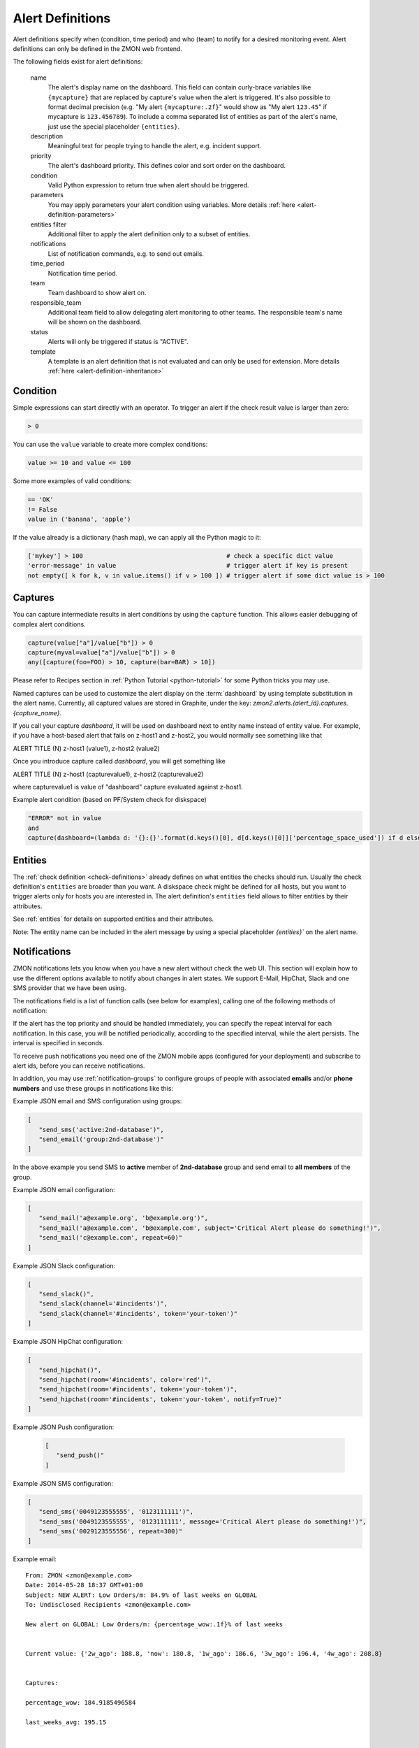 .. _alert-definitions:

*****************
Alert Definitions
*****************

Alert definitions specify when (condition, time period) and who (team) to notify for a desired monitoring event.
Alert definitions can only be defined in the ZMON web frontend.

The following fields exist for alert definitions:

    name
        The alert's display name on the dashboard.
        This field can contain curly-brace variables like ``{mycapture}`` that are replaced by capture's value when the alert is triggered.
        It's also possible to format decimal precision (e.g. "My alert ``{mycapture:.2f}``" would show as "My alert ``123.45``" if mycapture is ``123.456789``).
        To include a comma separated list of entities as part of the alert's name, just use the special placeholder ``{entities}``.

    description
        Meaningful text for people trying to handle the alert, e.g. incident support.

    priority
        The alert's dashboard priority. This defines color and sort order on the dashboard.

    condition
        Valid Python expression to return true when alert should be triggered.

    parameters
        You may apply parameters your alert condition using variables. More details :ref:`here <alert-definition-parameters>`

    entities filter
        Additional filter to apply the alert definition only to a subset of entities.

    notifications
        List of notification commands, e.g. to send out emails.

    time_period
        Notification time period.

    team
        Team dashboard to show alert on.

    responsible_team
        Additional team field to allow delegating alert monitoring to other teams.
        The responsible team's name will be shown on the dashboard.

    status
        Alerts will only be triggered if status is "ACTIVE".

    template
        A template is an alert definition that is not evaluated and can only be used for extension. More details :ref:`here <alert-definition-inheritance>`

.. _alert-condition:

Condition
---------
Simple expressions can start directly with an operator. To trigger an alert if the check result value is larger than zero:

.. code-block:: python

    > 0

You can use the ``value`` variable to create more complex conditions:

.. code-block:: python

    value >= 10 and value <= 100

Some more examples of valid conditions:

.. code-block:: python

    == 'OK'
    != False
    value in ('banana', 'apple')

If the value already is a dictionary (hash map), we can apply all the Python magic to it:

.. code-block:: python

    ['mykey'] > 100                                       # check a specific dict value
    'error-message' in value                              # trigger alert if key is present
    not empty([ k for k, v in value.items() if v > 100 ]) # trigger alert if some dict value is > 100

.. _captures:

Captures
--------

You can capture intermediate results in alert conditions by using the
``capture`` function. This allows easier debugging of complex alert
conditions.

.. code-block:: python

    capture(value["a"]/value["b"]) > 0
    capture(myval=value["a"]/value["b"]) > 0
    any([capture(foo=FOO) > 10, capture(bar=BAR) > 10])

Please refer to Recipes section in :ref:`Python Tutorial <python-tutorial>` for some Python tricks you may use.

Named captures can be used to customize the alert display on the :term:`dashboard` by using template substitution in the alert name. Currently, all captured values are stored in Graphite, under the key: *zmon2.alerts.{alert_id}.captures.{capture_name}*.

If you call your capture *dashboard*, it will be used on dashboard next to entity name instead of entity value.
For example, if you have a host-based alert that fails on z-host1 and z-host2, you would normally see something like that

ALERT TITLE (N)
z-host1 (value1), z-host2 (value2)

Once you introduce capture called *dashboard*, you will get something like

ALERT TITLE (N)
z-host1 (capturevalue1), z-host2 (capturevalue2)

where capturevalue1 is value of "dashboard" capture evaluated against z-host1.

Example alert condition (based on PF/System check for diskspace)

.. code-block:: python

    "ERROR" not in value
    and
    capture(dashboard=(lambda d: '{}:{}'.format(d.keys()[0], d[d.keys()[0]]['percentage_space_used']) if d else d)(dict((k, v) for k,v in value.iteritems() if v.get('percentage_space_used', 0) >= 90))))

Entities
--------

The :ref:`check definition <check-definitions>` already defines on what entities the checks should run.
Usually the check definition's ``entities`` are broader than you want.
A diskspace check might be defined for all hosts, but you want to trigger alerts only for hosts you are interested in.
The alert definition's ``entities`` field allows to filter entities by their attributes.

See :ref:`entities` for details on supported entities and their attributes.

Note: The entity name can be included in the alert message by using a special placeholder `{entities}`` on the alert name.

Notifications
-------------

ZMON notifications lets you know when you have a new alert without check the web UI. This section will explain how to use the different options available to notify about changes in alert states. We support E-Mail, HipChat, Slack and one SMS provider that we have been using.

The notifications field is a list of function calls (see below for examples), calling one of the following methods of notification:

.. py:function:: send_email(email*, [subject, message, repeat])
.. py:function:: send_sms(number*, [message, repeat])
.. py:function:: send_push([message, repeat, url, key])
.. py:function:: send_slack([channel, message, repeat, token])
.. py:function:: send_hipchat([room, message, color='red', repeat, token, notify=False])

If the alert has the top priority and should be handled immediately, you can specify the repeat interval for each
notification. In this case, you will be notified periodically, according to the specified interval, while the alert
persists. The interval is specified in seconds.

To receive push notifications you need one of the ZMON mobile apps (configured for your deployment) and subscribe to alert ids, before you can receive notifications.

In addition, you may use :ref:`notification-groups` to configure groups of people with associated **emails** and/or **phone numbers** and use these groups in notifications like this:

Example JSON email and SMS configuration using groups:

.. code-block:: yaml

   [
      "send_sms('active:2nd-database')",
      "send_email('group:2nd-database')"
   ]

In the above example you send SMS to **active** member of **2nd-database** group and send email to **all members** of the group.

Example JSON email configuration:

.. code-block:: yaml

   [
      "send_mail('a@example.org', 'b@example.org')",
      "send_mail('a@example.com', 'b@example.com', subject='Critical Alert please do something!')",
      "send_mail('c@example.com', repeat=60)"
   ]

Example JSON Slack configuration:

.. code-block:: yaml

   [
      "send_slack()",
      "send_slack(channel='#incidents')",
      "send_slack(channel='#incidents', token='your-token')"
   ]

Example JSON HipChat configuration:

.. code-block:: yaml

   [
      "send_hipchat()",
      "send_hipchat(room='#incidents', color='red')",
      "send_hipchat(room='#incidents', token='your-token')",
      "send_hipchat(room='#incidents', token='your-token', notify=True)"
   ]

Example JSON Push configuration:

   .. code-block:: yaml

      [
         "send_push()"
      ]

Example JSON SMS configuration:

.. code-block:: yaml

   [
      "send_sms('0049123555555', '0123111111')",
      "send_sms('0049123555555', '0123111111', message='Critical Alert please do something!')",
      "send_sms('0029123555556', repeat=300)"
   ]

Example email:

::

   From: ZMON <zmon@example.com>
   Date: 2014-05-28 18:37 GMT+01:00
   Subject: NEW ALERT: Low Orders/m: 84.9% of last weeks on GLOBAL
   To: Undisclosed Recipients <zmon@example.com>

   New alert on GLOBAL: Low Orders/m: {percentage_wow:.1f}% of last weeks


   Current value: {'2w_ago': 188.8, 'now': 180.8, '1w_ago': 186.6, '3w_ago': 196.4, '4w_ago': 208.8}


   Captures:

   percentage_wow: 184.9185496584

   last_weeks_avg: 195.15



   Alert Definition
   Name (ID):     Low Orders/m: {percentage_wow:.1f}% of last weeks (ID: 190)
   Priority:      1
   Check ID:      203
   Condition      capture(percentage_wow=100. * value['now']/capture(last_weeks_avg=(value['1w_ago'] + value['2w_ago'] + value['3w_ago'] + value['4w_ago'])/4. )) < 85
   Team:          Platform/Software
   Resp. Team:    Platform/Software
   Notifications: [u"send_mail('example@example.com')"]

   Entity

   id: GLOBAL

   type: GLOBAL

   percentage_wow: 184.9185496584

   last_weeks_avg: 195.15

Example SMS:

::

   Message details:
      Type: Text Message
      From: zmon2
   Message text:
      NEW ALERT: DB instances test alert on all shards on customer-integration-master


.. _time-periods:

Time periods
------------

ZMON 2.0 allows specifying time periods in alert definitions. When
specified, user will be notified about the alert only when it occurs
during given period. Examples below cover most common use cases of time
periods’ definitions.

To specify a time period from Monday through Friday, 9:00 to 17:00, use a
period such as

        wd {Mon-Fri} hr {9-16}

When specifying a range by using -, it is best to think of - as meaning
through. It is 9:00 through 16:00, which is just before 17:00 (16:59:59).

To specify a time period from Monday through Friday, 9:00 to 17:00 on
Monday, Wednesday, and Friday, and 9:00 to 15:00 on Tuesday and Thursday,
use a period such as

        wd {Mon Wed Fri} hr {9-16}, wd{Tue Thu} hr {9-14}

To specify a time period that extends Mon-Fri 9-16, but alternates
weeks in a month, use a period such as

        wk {1 3 5} wd {Mon Wed Fri} hr {9-16}

A period that specifies winter in the northern hemisphere:

        mo {Nov-Feb}

This is equivalent to the previous example:

        mo {Jan-Feb Nov-Dec}

As is

        mo {jan feb nov dec}

And this is too:

        mo {Jan Feb}, mo {Nov Dec}

To specify a period that describes every other half-hour, use something
like:

        minute { 0-29 }

To specify the morning, use

        hour { 0-11 }

Remember, 11 is not 11:00:00, but rather 11:00:00 - 11:59:59.

5 second blocks:

        sec {0-4 10-14 20-24 30-34 40-44 50-54}

To specify every first half-hour on alternating week days, and the
second half-hour the rest of the week, use the period

        wd {1 3 5 7} min {0-29}, wd {2 4 6} min {30-59}

For more examples and syntax reference, please refer to this `documentation <http://search.cpan.org/~pryan/Period-1.20/Period.pm#PERIOD_EXAMPLES>`_


Alert Deletion
--------------

To delete an alert definition, you must either have ADMIN, LEAD or USER roles and execute the following steps:

* Open the alert definition to delete.
* Click on the top right link named `Delete`.
* Confirm deletion.

Want to know more about alert deletion permissions? Please take a look into the :ref:`permissions` section.


Alert Functions Reference
-------------------------

The following functions are available in the alert condition expression:


.. py:function:: capture(value)
                 capture(name=value)

    Saves the given value as a capture, and returns it unaltered. In the first form, the capture receives a generated name (:samp:`capture_{N}`). In the second form, the specified name is used as the name of the capture.

    **Example:** ``capture(foo=1)`` saves the value ``1`` in a capture named ``foo`` and returns ``1``.


.. py:function:: timeseries_avg(time_spec)

    The arithmetic mean of the check values gathered in the specified time period. Returns ``None`` if there are no values. Only works for numeric values.

    **Example:** The check has gathered the values 5, 12, 14, 13, and 6 over the last five minutes. ``timeseries_avg('5m')`` is (5 + 12 + 14 + 13 + 6) / 5 = 10.


.. py:function:: timeseries_median(time_spec)

    The median of the check values gathered in the specified time period. If the number of such values is even, the arithmetic mean of the two middle values is returned. Returns ``None`` if there are no values. Equivalent to    :samp:`timeseries_percentile({time_spec}, 0.5)`. Only works for numeric values.

    **Example 1:** The check has gathered the values 5, 12, 14, 13, and 6 over the last five minutes. Sorting these values gives 5, 6, 12, 13, 14. The middle value is 12. Therefore, ``timeseries_median('5m')`` is 12.

    **Example 2:** The check has gathered the values 12, 14, 13, and 6 over the last four minutes. Sorting these values gives 6, 12, 13, 14. The two middle values are 12 and 13. Therefore, ``timeseries_median('4m')`` is (12 + 13) / 2 = 12.5.


.. py:function:: timeseries_percentile(time_spec, percent)

    The *P*\ -th percentile of the values gathered in the specified time period, where *P* = *percent* × 100, using linear interpolation. Only works for numeric values.

    The *P*\ -th percentile of *N* values is *V*\ (⌊\ *K*\ ⌋) + (\ *V*\ (⌈\ *K*\ ⌉) − *V*\ (⌊\ *K*\ ⌋)) × (\ *K* − ⌊\ *K*\ ⌋), where *K* = (*N* − 1) × *P* / 100 and *V*\ (\ *I*\ ) for *I* in [0, *N*\ ) is the *I*\ -th element of the list of values sorted in ascending order. Returns ``None`` if there are no values.

    **Example 1:** The check has gathered the values 5, 12, 14, 13, and 6 over the last five minutes. Sorting these values gives 5, 6, 12, 13, 14. Let *P* = 30. There are *N* = 5 values, and *K* = (*N* − 1) × *P* / 100 = (5 − 1) × 30 / 100 = 1.2. The value at index ⌊1.2⌋ = 1 is 6, and the value at index ⌈1.2⌉ = 2 is 12. Therefore, ``timeseries_percentile('5m', 0.3)`` is 6 + (12 − 6) × (1.2 − ⌊1.2⌋) = 7.2.

    **Example 2:** The check has gathered the values 5, 12, 14, 13, and 6 over the last five minutes. Sorting these values gives 5, 6, 12, 13, 14. Let *P* = 25. There are *N* = 5 values, and *K* = (*N* − 1) × *P* / 100 = (5 − 1) × 25 / 100 = 1. ⌊1⌋ = ⌈1⌉ = 1. The value at index 1 is 6. Therefore, ``timeseries_percentile('5m', 0.25)`` is 6 + (6 − 6) × (1 − ⌊1⌋) = 6.


.. py:function:: timeseries_first(time_spec)

    The oldest value among the values gathered in the specified time period. Returns ``None`` if there are no values. Works regardless of the type of value.

    **Example:** The check has gathered the values 5, 12, 14, 13, and 6 over the last five minutes. The oldest value is 5. Therefore, ``timeseries_first('5m')`` is 5.


.. py:function:: timeseries_delta(time_spec)

    The newest value among the values gathered in the specified time period minus the oldest one. Returns ``0`` if there are no values. Only works for numeric values.

    **Example 1:** The check has gathered the values 5, 12, 14, 13, and 6 over the last five minutes. The newest value is 6 and the oldest value is 5. Therefore, ``timeseries_delta('5m')`` is 6 − 5 = 1.

    **Example 2:** The check has gathered the values 12, 14, 13, and 6 over the last four minutes. The newest value is 6 and the oldest value is 12. Therefore, ``timeseries_delta('4m')`` is 6 − 12 = −6 (not 6).


.. py:function:: timeseries_min(time_spec)

    The smallest value among the values gathered in the specified time period. Returns ``None`` if there are no values. Works regardless of the type of value, but is unlikely to be particularly useful for non-numeric values.

    **Example:** The check has gathered the values 5, 12, 14, 13, and 6 over the last five minutes. The smallest value is 5. Therefore, ``timeseries_min('5m')`` is 5.


.. py:function:: timeseries_max(time_spec)

    The largest value among the values gathered in the specified time period. Returns ``None`` if there are no values. Works regardless of the type of value, but is unlikely to be particularly useful for non-numeric values.

    **Example:** The check has gathered the values 5, 12, 14, 13, and 6 over the last five minutes. The largest value is 14. Therefore, ``timeseries_max('5m')`` is 14.


.. py:function:: timeseries_sum(time_spec)

    The sum of the values gathered in the specified time period. Returns ``0`` if there are no values. Only works for numeric values.

    **Example:** The check has gathered the values 5, 12, 14, 13, and 6 over the last five minutes. Therefore, ``timeseries_sum('5m')`` is 5 + 12 + 14 + 13 + 6 = 50.


.. py:function:: value_series([n=1])

    Returns the last n values for the underlying checks and the current entity.

.. py:function:: alert_series(f, [n=1])

    Returns True if function f either raises exception or returns True for the last n check values for the given entity. Use this function to build an alert that only is raised if the last n intervals are up. This can solve alert where you face flapping due to technical issues.

.. py:function:: entity_results()

     List for every entity containing a dict with the following keys: ``value`` (the most recent value for the alert's check on that entity), ``ts`` (the time when the check evaluation was started, in seconds since the epoch, as a floating-point number), and ``td`` (the check's duration, in seconds, as a floating-point number). Works regardless of the type of value. DOES NOT WORK in Trial Run right now!


.. py:function:: entity_values()

    Returns a list for each entity containing the most recent value for the alert's check on that entity. Works regardless of the type of value. DOES NOT WORK in Trial Run right now!

History distance functionality
^^^^^^^^^^^^^^^^^^^^^^^^^^^^^^
The history distance functionality currently only works for numeric values, and not for structured ones, or arrays.
Call for a DistanceWrapper object. ::

    history().distance([weeks=4], [bin_size='1h'], [snap_to_bin = True], [dict_extractor_path=lambda x: x])

An object will be returned, where you can call additional functions on. The default parameters should be good for most cases,
but in case you'd like to change them:

``weeks``
    Changes how far you'd like to look into the past. It is good to average more than one week, since you might have seen
    something unusual a week ago, and I assume you would like to get warned in the next week if something similar happens.

``bin_size``
    Defines the size of the bins you are using to aggregate the history. Defaults to 1h. Is a ``time_spec``. See the
    next parameter for an explanation of the bins.

``snap_to_bin``
    Determines wether you'd like to have sliding bins, or fixed bin start points. Consider the following example:
    You run your check at monday, 10.30 AM. If ``snap_to_bin`` is ``True``, you would gather data from the past 4 weeks,
    every monday from 10 AM to 11 AM, and then calculate the mean and standard deviation to use in the functions below.
    If the value is ``snap_to_bin`` is ``False``, you would gather data from every monday, 9.30 AM to 10.30 AM.

    Setting the value to ``True`` allows for some internal caching of already-calculated values for a bin, since the
    mean and standard deviation don't change for about an hour, so you don't stress the network and servers as much
    as with having it set to ``False``. **Attention:** Caching optimizations for ``snap_to_bin`` not yet implemented.
    Please use it nevertheless, so that we can benefit from optimizations in the future.

``dict_extractor_path``
    Takes a string that is used for accessing the ``value`` if it is not a scalar value, but a dict. Normally, the history
    functionality only works for scalar values. Using this access string, you can use structured values, too.
    The `dict_extractor_path` is of the form 'a.b.c' for a dict with the structure {'a':{'b':{'c':5}}} to extract the value 5.
    Effectively, you use the `dict_extractor_path` to boil a structured check value down to a scalar value. The
    `dict_extractor_path` is
    applied on the historic values, and on the parameters of the ``sigma()`` and ``absolute()`` functions.

    **Example:** Your check gives you a map of data instead of a single value:
    ``{"CREDITCARD": 25, "PAYPAL": 10, "MAK": 10, "PTF": 30}``
    which contains the number of requests for the payment methods CREDITCARD, PAYPAL, MAKSUTURVA and PRZELEWY24
    of the last few minutes. If
    you want to check the history of Paypal orders, take this one: ::

        history().distance(dict_extractor_path = 'PAYPAL').sigma(value) < 2.0

    which will take a look at the history of Paypal orders only and warn you if there is something unusual
    (too low number of requests). An even better query would be: ::

        capture(suspect_payment_methods=
            {
                k: value[k]
                for k,v in
                    {
                        payment_method: history().distance(dict_extractor_path = payment_method).sigma(value)
                        for payment_method in value.keys()
                    }.items()
                if v < -2.0
            }
        )

    which takes a look at the history of every payment method and then tells you in a capture which payment methods are
    suspect and should be looked at manually.

    **Attention:** Some structured values are not written to the history (when they are too complex). If you have trouble,
    try to change your check to return less complex values. Lists are currently not supported.

.. py:function:: absolute(value)

    Returns the absolute distance of the actual value to the history of the check that is linked to this function.
    The absolute distance is just the difference of the value provided and the mean of the history values.

    **Example:** You can use it e.g. to warn when you get 5 more exceptions than you would get on average: ::

        history().distance().absolute(value) < 5

    The distance is directed, which means that you will not get warned if you get "too little" exceptions. You can use
    abs() to get an undirected value.

.. py:function:: sigma(value)

    Returns the distance of the actual value to the history of the check, normalized by the standard deviation.

    **Example**: You can use it e.g. to get warned when you get more exceptions than usual: ::

        history().distance().sigma(value) < 2.0

    This check warns you in 4% of all cases on average. You will not be warned if there are some small spikes in
    the exception count, but you will be warned if there are spikes that are twice as far away from the mean as what is
    usual.

    The distance is directed, which means that you will not get warned if you get "too little" exceptions. You can use
    abs() to get an undirected value.

.. py:function:: bin_mean()

    Returns the mean of the bins that were aggregated.

.. py:function:: bin_standard_deviation()

    Returns the standard deviation of the bins that were aggregated.


Time Specifications
^^^^^^^^^^^^^^^^^^^

Whenever one of these functions takes an argument named ``time_spec``, that argument is a string of the form :samp:`{<magnitude>}{<unit>}`, where :samp:`{<magnitude>}` is an positive integer, and :samp:`{<unit>}` is one of ``s`` (for seconds), ``m`` (for minutes), ``h`` (for hours), and ``d`` (for days).

Therefore, a value of ``5m`` would indicate that all values gathered in the last five minutes should be taken into account.
